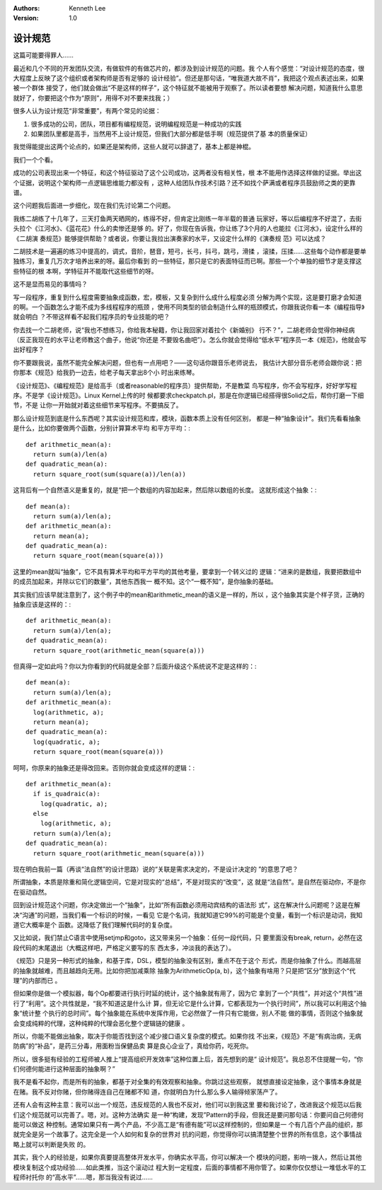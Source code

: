 .. Kenneth Lee 版权所有 2018-2020

:Authors: Kenneth Lee
:Version: 1.0

设计规范
*********

这篇可能要得罪人……

最近和几个不同的开发团队交流，有做软件的有做芯片的，都涉及到设计规范的问题。我
个人有个感觉：“对设计规范的态度，很大程度上反映了这个组织或者架构师是否有足够的
设计经验”。但还是那句话，“唯我道大故不肖”，我把这个观点表述出来，如果被一个群体
接受了，他们就会做出“不是这样的样子”，这个特征就不能被用于观察了。所以读者要想
解决问题，知道我什么意思就好了，你要把这个作为“原则”，用得不对不要来找我；）

很多人认为设计规范“非常重要”，有两个常见的论据：

1. 很多成功的公司，团队，项目都有编程规范，说明编程规范是一种成功的实践

2. 如果团队里都是高手，当然用不上设计规范，但我们大部分都是低手啊（规范提供了基
   本的质量保证）

我觉得能提出这两个论点的，如果还是架构师，这些人就可以辞退了，基本上都是神棍。

我们一个个看。

成功的公司表现出来一个特征，和这个特征驱动了这个公司成功，这两者没有相关性，根
本不能用作选择这样做的证据。举出这个证据，说明这个架构师一点逻辑思维能力都没有
，这种人给团队作技术引路？还不如找个萨满或者程序员鼓励师之类的更靠谱。

这个问题我后面进一步细化，现在我们先讨论第二个问题。

我练二胡练了十几年了，三天打鱼两天晒网的，练得不好，但肯定比刚练一年半载的普通
玩家好，等以后编程序不好混了，去街头拉个《江河水》、《蓝花花》什么的卖惨还是够
的。好了，你现在告诉我，你让练了3个月的人也能拉《江河水》，设定什么样的《二胡演
奏规范》能够提供帮助？或者说，你要让我拉出演奏家的水平，又设定什么样的《演奏规
范》可以达成？

二胡技术是一遍遍的练习中提高的，调式，音阶，琶音，短弓，长弓，抖弓，跳弓，滑揉
，滚揉，压揉……这些每个动作都是要单独练习，重复几万次才培养出来的呀。最后你看到
的一些特征，那只是它的表面特征而已啊。那些一个个单独的细节才是支撑这些特征的根
本啊，学特征并不能取代这些细节的呀。

这不是显而易见的事情吗？

写一段程序，重复到什么程度需要抽象成函数，宏，模板，又复杂到什么成什么程度必须
分解为两个实现，这是要打磨才会知道的啊。一个函数怎么才能不成为多线程程序的瓶颈
，使用不同类型的锁会制造什么样的瓶颈模式，你跟我说你看一本《编程指导》就会明白
？不带这样看不起我们程序员的专业技能的吧？

你去找一个二胡老师，说“我也不想练习，你给我本秘籍，你让我回家对着拉个《新婚别》
行不？”，二胡老师会觉得你神经病（反正我现在的水平让老师教这个曲子，他说“你还是
不要毁名曲吧”）。怎么你就会觉得给“低水平”程序员一本《规范》，他就会写出好程序？

你不要跟我说，虽然不能完全解决问题，但也有一点用吧？——这句话你跟音乐老师说去，
我估计大部分音乐老师会跟你说：把你那本《规范》给我扔一边去，给老子每天拿出8个小
时出来练琴。

《设计规范》、《编程规范》是给高手（或者reasonable的程序员）提供帮助，不是教菜
鸟写程序，你不会写程序，好好学写程序。不是学《设计规范》。Linux Kernel上传的时
候都要求checkpatch.pl，那是在你逻辑已经搭得很Solid之后，帮你打磨一下细节，不是
让你一开始就对着这些细节来写程序。不要搞反了。

那么设计规范到底是什么东西呢？其实设计规范和库，模块，函数本质上没有任何区别，
都是一种“抽象设计”。我们先看看抽象是什么，比如你要做两个函数，分别计算算术平均
和平方平均：::

        def arithmetic_mean(a):
          return sum(a)/len(a)
        def quadratic_mean(a):
          return square_root(sum(square(a))/len(a)) 

这背后有一个自然语义是重复的，就是“把一个数组的内容加起来，然后除以数组的长度。
这就形成这个抽象：::

        def mean(a):
          return sum(a)/len(a);
        def arithmetic_mean(a):
          return mean(a);
        def quadratic_mean(a):
          return square_root(mean(square(a))) 

这里的mean就叫“抽象”，它不具有算术平均和平方平均的其他考量，要拿到一个转义过的
逻辑：“进来的是数组，我要把数组中的成员加起来，并除以它们的数量”，其他东西我一
概不知。这个“一概不知”，是你抽象的基础。

其实我们应该早就注意到了，这个例子中的mean和arithmetic_mean的语义是一样的，所以
，这个抽象其实是个样子货，正确的抽象应该是这样的：::

        def arithmetic_mean(a):
          return sum(a)/len(a);
        def quadratic_mean(a):
          return square_root(arithmetic_mean(square(a))) 

但真得一定如此吗？你以为你看到的代码就是全部？后面升级这个系统说不定是这样的：::

        def mean(a):
          return sum(a)/len(a);
        def arithmetic_mean(a):
          log(arithmetic, a);
          return mean(a);
        def quadratic_mean(a):
          log(quadratic, a);
          return square_root(mean(square(a))) 

呵呵，你原来的抽象还是得改回来。否则你就会变成这样的逻辑：::

        def arithmetic_mean(a):
          if is_quadraic(a):
            log(quadratic, a);
          else 
            log(arithmetic, a);
          return sum(a)/len(a);
        def quadratic_mean(a):
          return square_root(arithmetic_mean(square(a))) 

现在明白我前一篇（再谈“法自然”的设计思路）说的“关联是需求决定的，不是设计决定的
”的意思了吧？

所谓抽象，本质是除重和简化逻辑空间，它是对现实的“总结”，不是对现实的“改变”，这
就是“法自然”。是自然在驱动你，不是你在驱动自然。

回到设计规范这个问题，你决定做出一个“抽象”，比如“所有函数必须用动宾结构的语法形
式”，这在解决什么问题呢？这是在解决“沟通”的问题，当我们看一个标识的时候，一看见
它是个名词，我就知道它99%的可能是个变量，看到一个标识是动词，我知道它大概率是个
函数。这降低了我们理解代码时的复杂度。

又比如说，我们禁止C语言中使用setjmp和goto，这又带来另一个抽象：任何一段代码，只
要里面没有break, return，必然在这段代码的末尾退出（大概这样吧，严格定义要写的东
西太多，冲淡我的表达了）。

《规范》只是另一种形式的抽象，和基于库，DSL，模型的抽象没有区别，重点不在于这个
形式，而是你抽象了什么。而越高层的抽象就越难，而且越趋向无用。比如你把加减乘除
抽象为ArithmeticOp(a, b)，这个抽象有啥用？只是把“区分”放到这个“代理”的内部而已
。

但如果你是做一个模拟器，每个Op都要进行执行时延的统计，这个抽象就有用了，因为它
拿到了一个“共性”，并对这个“共性”进行了“利用”。这个共性就是，“我不知道这是什么计
算，但无论它是什么计算，它都表现为一个执行时间”，所以我可以利用这个抽象“统计整
个执行的总时间”。每个抽象能在系统中发挥作用，它必然做了一件只有它能做，别人不能
做的事情，否则这个抽象就会变成纯粹的代理，这种纯粹的代理会恶化整个逻辑链的健康
。

所以，你能不能做出抽象，取决于你能否找到这个减少接口语义复杂度的模式。如果你找
不出来，《规范》不是“有病治病，无病防病”的“补品”，是药三分毒，用面粉当保健品卖
算是良心企业了，真给你药，吃死你。

所以，很多挺有经验的工程师被人推上“提高组织开发效率”这种位置上后，首先想到的是“
设计规范”。我总忍不住提醒一句，“你们何德何能进行这种层面的抽象啊？”

我不是看不起你，而是所有的抽象，都基于对全集的有效观察和抽象。你跳过这些观察，
就想直接设定抽象，这个事情本身就是在赌。我不反对你赌，但你赌得连自己在赌都不知
道，你就明白为什么那么多人输得倾家荡产了。

还有人会有这种主意：我可以出一个规范，违反规范的人我也不反对，他们可以到我这里
要和我讨论了，改进我这个规范以后我们这个规范就可以完善了。嗯，对。这种方法确实
是一种“构建，发现”Pattern的手段，但我还是要问那句话：你要问自己何德何能可以做这
种控制。通常如果只有一两个产品，不少高工是“有德有能”可以这样控制的，但如果是一
个有几百个产品的组织，那就完全是另一个故事了。这完全是一个人如何和复杂的世界对
抗的问题，你觉得你可以搞清楚整个世界的所有信息，这个事情战略上就可以判断是失败
的。

其实，我个人的经验是，如果你真要提高整体开发水平，你确实水平高，你可以解决一个
模块的问题，影响一拨人，然后让其他模块复制这个成功经验……如此类推，当这个滚动过
程大到一定程度，后面的事情都不用你管了。如果你仅仅想让一堆低水平的工程师衬托你
的“高水平”……嗯，那当我没有说过……
